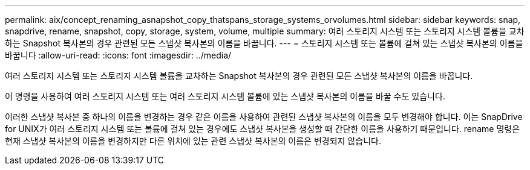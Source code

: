 ---
permalink: aix/concept_renaming_asnapshot_copy_thatspans_storage_systems_orvolumes.html 
sidebar: sidebar 
keywords: snap, snapdrive, rename, snapshot, copy, storage, system, volume, multiple 
summary: 여러 스토리지 시스템 또는 스토리지 시스템 볼륨을 교차하는 Snapshot 복사본의 경우 관련된 모든 스냅샷 복사본의 이름을 바꿉니다. 
---
= 스토리지 시스템 또는 볼륨에 걸쳐 있는 스냅샷 복사본의 이름을 바꿉니다
:allow-uri-read: 
:icons: font
:imagesdir: ../media/


[role="lead"]
여러 스토리지 시스템 또는 스토리지 시스템 볼륨을 교차하는 Snapshot 복사본의 경우 관련된 모든 스냅샷 복사본의 이름을 바꿉니다.

이 명령을 사용하여 여러 스토리지 시스템 또는 여러 스토리지 시스템 볼륨에 있는 스냅샷 복사본의 이름을 바꿀 수도 있습니다.

이러한 스냅샷 복사본 중 하나의 이름을 변경하는 경우 같은 이름을 사용하여 관련된 스냅샷 복사본의 이름을 모두 변경해야 합니다. 이는 SnapDrive for UNIX가 여러 스토리지 시스템 또는 볼륨에 걸쳐 있는 경우에도 스냅샷 복사본을 생성할 때 간단한 이름을 사용하기 때문입니다. rename 명령은 현재 스냅샷 복사본의 이름을 변경하지만 다른 위치에 있는 관련 스냅샷 복사본의 이름은 변경되지 않습니다.
